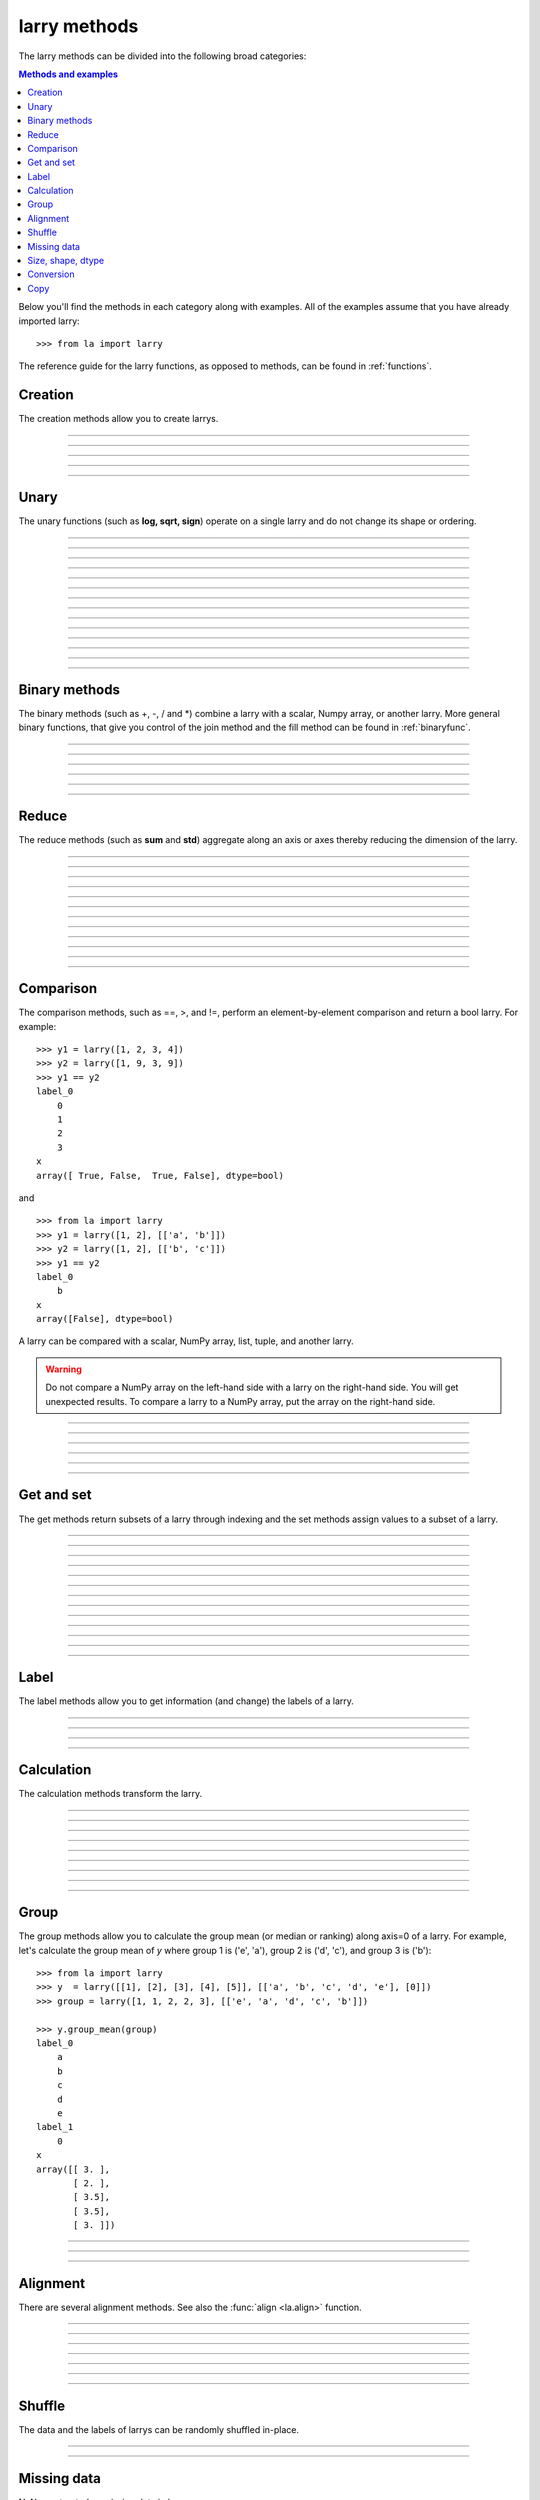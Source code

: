 .. _reference:

=============
larry methods
=============

The larry methods can be divided into the following broad categories:

.. contents:: Methods and examples

Below you'll find the methods in each category along with examples. All
of the examples assume that you have already imported larry::

    >>> from la import larry
    
The reference guide for the larry functions, as opposed to methods, can be
found in :ref:`functions`.     
    

.. _creation:

Creation
--------

The creation methods allow you to create larrys.

------------

.. automethod:: la.larry.__init__

------------

.. automethod:: la.larry.fromtuples

------------

.. automethod:: la.larry.fromlist

------------

.. automethod:: la.larry.fromdict

------------

.. automethod:: la.larry.fromcsv


Unary
-----

The unary functions (such as **log, sqrt, sign**) operate on a single larry
and do not change its shape or ordering.


------------
             
.. automethod:: la.larry.log

------------

.. automethod:: la.larry.exp

------------

.. automethod:: la.larry.sqrt

------------

.. automethod:: la.larry.sign

------------

.. automethod:: la.larry.power

------------

.. automethod:: la.larry.cumsum

------------

.. automethod:: la.larry.cumprod

------------

.. automethod:: la.larry.clip

------------

.. automethod:: la.larry.abs

------------

.. automethod:: la.larry.isnan

------------

.. automethod:: la.larry.isfinite

------------

.. automethod:: la.larry.isinf                   

------------

.. automethod:: la.larry.invert

------------

.. automethod:: la.larry.__invert__

             
Binary methods
--------------

The binary methods (such as +, -, / and *) combine a larry with a scalar,
Numpy array, or another larry. More general binary functions, that give you
control of the join method and the fill method can be found in
:ref:`binaryfunc`.

------------ 
             
.. automethod:: la.larry.__add__
             
------------

.. automethod:: la.larry.__sub__
             
------------

.. automethod:: la.larry.__div__
             
------------

.. automethod:: la.larry.__mul__

------------

.. automethod:: la.larry.__and__
             
------------

.. automethod:: la.larry.__or__
             

Reduce
------

The reduce methods (such as **sum** and **std**) aggregate along an axis or
axes thereby reducing the dimension of the larry.

------------
             
.. automethod:: la.larry.sum
             
------------

.. automethod:: la.larry.prod

------------

.. automethod:: la.larry.mean
             
------------

.. automethod:: la.larry.geometric_mean
             
------------

.. automethod:: la.larry.median
             
------------

.. automethod:: la.larry.std

------------

.. automethod:: la.larry.var
             
------------

.. automethod:: la.larry.max

------------

.. automethod:: la.larry.min

------------

.. automethod:: la.larry.any

------------

.. automethod:: la.larry.all

------------

.. automethod:: la.larry.lastrank                      
           
             
Comparison
-----------

The comparison methods, such as ==, >, and !=, perform an element-by-element
comparison and return a bool larry. For example::

    >>> y1 = larry([1, 2, 3, 4])
    >>> y2 = larry([1, 9, 3, 9])
    >>> y1 == y2
    label_0
        0
        1
        2
        3
    x
    array([ True, False,  True, False], dtype=bool)

and ::

    >>> from la import larry
    >>> y1 = larry([1, 2], [['a', 'b']])
    >>> y2 = larry([1, 2], [['b', 'c']])
    >>> y1 == y2
    label_0
        b
    x
    array([False], dtype=bool)
    
A larry can be compared with a scalar, NumPy array, list, tuple, and another
larry.

.. warning::

    Do not compare a NumPy array on the left-hand side with a larry on the
    right-hand side. You will get unexpected results. To compare a larry to
    a NumPy array, put the array on the right-hand side. 

------------

.. automethod:: la.larry.__eq__

------------

.. automethod:: la.larry.__ne__

------------

.. automethod:: la.larry.__lt__

------------

.. automethod:: la.larry.__gt__

------------

.. automethod:: la.larry.__le__

------------

.. automethod:: la.larry.__ne__ 

    
Get and set
-----------

The get methods return subsets of a larry through indexing and the set methods
assign values to a subset of a larry.

------------

.. automethod:: la.larry.__getitem__

------------

.. automethod:: la.larry.take

------------

.. automethod:: la.larry.lix

------------

.. automethod:: la.larry.__setitem__

------------

.. automethod:: la.larry.get

------------

.. automethod:: la.larry.set

------------

.. automethod:: la.larry.getx

------------

.. automethod:: la.larry.A

------------

.. automethod:: la.larry.getlabel

------------

.. automethod:: la.larry.fill

------------

.. automethod:: la.larry.pull

------------

.. automethod:: la.larry.keep_label

------------

.. automethod:: la.larry.keep_x


Label
-----

The label methods allow you to get information (and change) the labels of a
larry.

------------

.. automethod:: la.larry.maxlabel

------------

.. automethod:: la.larry.minlabel

------------

.. automethod:: la.larry.labelindex

------------

.. automethod:: la.larry.maplabel


Calculation
----------- 

The calculation methods transform the larry.

------------

.. automethod:: la.larry.demean

------------

.. automethod:: la.larry.demedian

------------

.. automethod:: la.larry.zscore

------------

.. automethod:: la.larry.movingsum

------------

.. automethod:: la.larry.mov_sum

------------

.. automethod:: la.larry.movingsum_forward

------------

.. automethod:: la.larry.ranking

------------

.. automethod:: la.larry.movingrank

------------

.. automethod:: la.larry.quantile


Group
-----

The group methods allow you to calculate the group mean (or median or ranking)
along axis=0 of a larry. For example, let's calculate the group mean of *y*
where group 1 is ('e', 'a'), group 2 is ('d', 'c'), and group 3 is ('b')::

    >>> from la import larry
    >>> y  = larry([[1], [2], [3], [4], [5]], [['a', 'b', 'c', 'd', 'e'], [0]])
    >>> group = larry([1, 1, 2, 2, 3], [['e', 'a', 'd', 'c', 'b']])

    >>> y.group_mean(group)
    label_0
        a
        b
        c
        d
        e
    label_1
        0
    x
    array([[ 3. ],
           [ 2. ],
           [ 3.5],
           [ 3.5],
           [ 3. ]])
   
------------

.. automethod:: la.larry.group_ranking

------------

.. automethod:: la.larry.group_mean

------------

.. automethod:: la.larry.group_median   


Alignment
---------

There are several alignment methods. See also the :func:`align <la.align>`
function.
    
------------

.. automethod:: la.larry.morph

------------

.. automethod:: la.larry.morph_like

------------

.. automethod:: la.larry.merge

------------

.. automethod:: la.larry.squeeze

------------

.. automethod:: la.larry.lag

------------

.. automethod:: la.larry.sortaxis

------------

.. automethod:: la.larry.flipaxis


Shuffle
-------

The data and the labels of larrys can be randomly shuffled in-place.

------------

.. automethod:: la.larry.shuffle

------------

.. automethod:: la.larry.shufflelabel


.. _missing:

Missing data
------------

NaNs are treated as missing data in larry::

    >>> import la
    >>> y = larry([1.0, la.nan])
    >>> y.sum()
    1.0
    
Missing value makers for various dtypes:

============== ===============
dtype           missing marker
============== ===============
float           NaN
object          None
str             ''
int, bool, etc  Not supported
============== ===============

------------

.. automethod:: la.larry.ismissing     
    
------------

.. automethod:: la.larry.cut_missing

------------

.. automethod:: la.larry.push

------------

.. automethod:: la.larry.vacuum

------------

.. automethod:: la.larry.nan_replace       


   
Size, shape, dtype
------------------

Here are the methods that tell you about the size, shape, and dtype of larry.
Some of the methods (**T, flatten, unflatten**) change the shape of the larry.
    
------------

.. automethod:: la.larry.nx
    
------------

.. automethod:: la.larry.size
    
------------

.. automethod:: la.larry.shape
    
------------

.. automethod:: la.larry.ndim
    
------------

.. automethod:: la.larry.dtype
    
------------

.. automethod:: la.larry.astype
    
------------

.. automethod:: la.larry.T

------------

.. automethod:: la.larry.swapaxes
    
------------

.. automethod:: la.larry.flatten
    
------------

.. automethod:: la.larry.unflatten 

------------

.. automethod:: la.larry.insertaxis


Conversion
----------

Methods to convert larrys to other formats. For the corresponding 'from'
methods, see :ref:`creation`.

------------

.. automethod:: la.larry.totuples
    
------------

.. automethod:: la.larry.tolist         

------------

.. automethod:: la.larry.todict 

------------

.. automethod:: la.larry.tocsv         

------------

.. automethod:: la.larry.tofile         


Copy
----

Here are the methods that copy a larry or its components.  
 
------------

.. automethod:: la.larry.copy

------------

.. automethod:: la.larry.copylabel

------------

.. automethod:: la.larry.copyx

